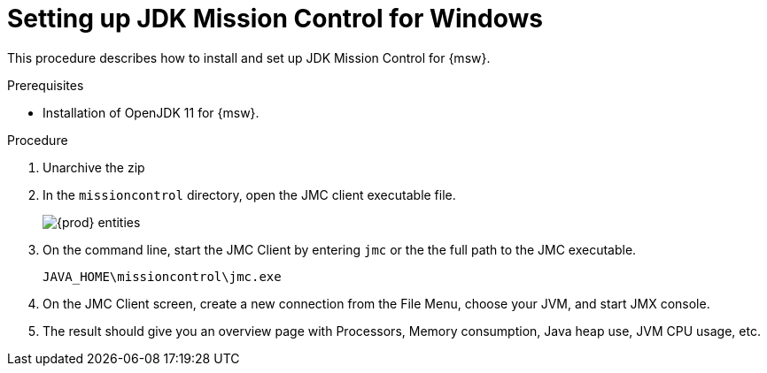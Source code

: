 [id='setup-_JDKMissionControl_procedure_windows']
= Setting up JDK Mission Control for Windows

This procedure describes how to install and set up JDK Mission Control for {msw}.

.Prerequisites

* Installation of OpenJDK 11 for {msw}.

.Procedure

. Unarchive the zip 
. In the `missioncontrol` directory, open the JMC client executable file.
+
image::../images/win_missioncontrol.png[{prod} entities]

. On the command line, start the JMC Client by entering `jmc` or the the full path to the JMC executable.
+
----
JAVA_HOME\missioncontrol\jmc.exe
----

. On the JMC Client screen, create a new connection from the File Menu, choose your JVM, and start JMX console.

. The result should give you an overview page with Processors, Memory consumption, Java heap use, JVM CPU usage, etc.
